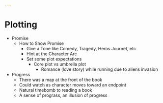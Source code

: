 #+begin_src yaml :tangle plotting.yaml
---

#+end_src
* Plotting
  - Promise
    - How to Show Promise
      - Give a Tone like Comedy, Tragedy, Heros Journet, etc
      - Hint at the Character Arc
      - Set some plot expectations
        - Core plot vs umbrella plot
          - Romance (love story) while running due to aliens invasion
  - Progress
    - There was a map at the front of the book
    - Could watch as character moves toward an endpoint
    - Natural timebomb to reading a book
    - A sense of prograss, an illusion of progress
            
